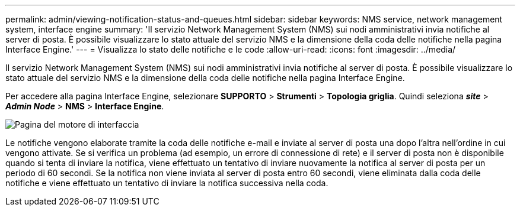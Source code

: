 ---
permalink: admin/viewing-notification-status-and-queues.html 
sidebar: sidebar 
keywords: NMS service, network management system, interface engine 
summary: 'Il servizio Network Management System (NMS) sui nodi amministrativi invia notifiche al server di posta.  È possibile visualizzare lo stato attuale del servizio NMS e la dimensione della coda delle notifiche nella pagina Interface Engine.' 
---
= Visualizza lo stato delle notifiche e le code
:allow-uri-read: 
:icons: font
:imagesdir: ../media/


[role="lead"]
Il servizio Network Management System (NMS) sui nodi amministrativi invia notifiche al server di posta.  È possibile visualizzare lo stato attuale del servizio NMS e la dimensione della coda delle notifiche nella pagina Interface Engine.

Per accedere alla pagina Interface Engine, selezionare *SUPPORTO* > *Strumenti* > *Topologia griglia*.  Quindi seleziona *_site_* > *_Admin Node_* > *NMS* > *Interface Engine*.

image::../media/email_notification_status_and_queues.gif[Pagina del motore di interfaccia]

Le notifiche vengono elaborate tramite la coda delle notifiche e-mail e inviate al server di posta una dopo l'altra nell'ordine in cui vengono attivate.  Se si verifica un problema (ad esempio, un errore di connessione di rete) e il server di posta non è disponibile quando si tenta di inviare la notifica, viene effettuato un tentativo di inviare nuovamente la notifica al server di posta per un periodo di 60 secondi.  Se la notifica non viene inviata al server di posta entro 60 secondi, viene eliminata dalla coda delle notifiche e viene effettuato un tentativo di inviare la notifica successiva nella coda.
